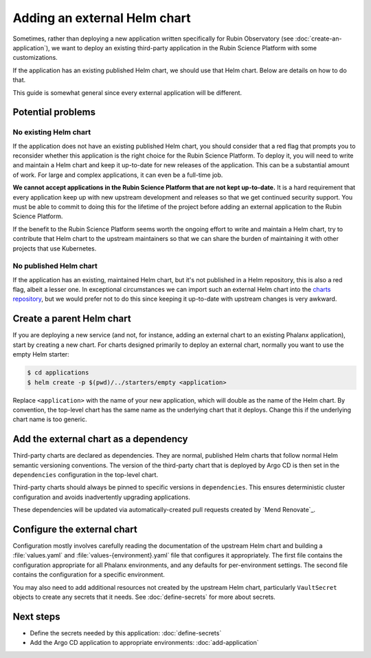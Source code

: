 #############################
Adding an external Helm chart
#############################

Sometimes, rather than deploying a new application written specifically for Rubin Observatory (see :doc:`create-an-application`), we want to deploy an existing third-party application in the Rubin Science Platform with some customizations.

If the application has an existing published Helm chart, we should use that Helm chart.
Below are details on how to do that.

This guide is somewhat general since every external application will be different.

Potential problems
==================

No existing Helm chart
----------------------

If the application does not have an existing published Helm chart, you should consider that a red flag that prompts you to reconsider whether this application is the right choice for the Rubin Science Platform.
To deploy it, you will need to write and maintain a Helm chart and keep it up-to-date for new releases of the application.
This can be a substantial amount of work.
For large and complex applications, it can even be a full-time job.

**We cannot accept applications in the Rubin Science Platform that are not kept up-to-date.**
It is a hard requirement that every application keep up with new upstream development and releases so that we get continued security support.
You must be able to commit to doing this for the lifetime of the project before adding an external application to the Rubin Science Platform.

If the benefit to the Rubin Science Platform seems worth the ongoing effort to write and maintain a Helm chart, try to contribute that Helm chart to the upstream maintainers so that we can share the burden of maintaining it with other projects that use Kubernetes.

No published Helm chart
-----------------------

If the application has an existing, maintained Helm chart, but it's not published in a Helm repository, this is also a red flag, albeit a lesser one.
In exceptional circumstances we can import such an external Helm chart into the `charts repository <https://github.com/lsst-sqre/charts/>`__, but we would prefer not to do this since keeping it up-to-date with upstream changes is very awkward.

Create a parent Helm chart
==========================

If you are deploying a new service (and not, for instance, adding an external chart to an existing Phalanx application), start by creating a new chart.
For charts designed primarily to deploy an external chart, normally you want to use the empty Helm starter:

.. code-block:: shell

   $ cd applications
   $ helm create -p $(pwd)/../starters/empty <application>

Replace ``<application>`` with the name of your new application, which will double as the name of the Helm chart.
By convention, the top-level chart has the same name as the underlying chart that it deploys.
Change this if the underlying chart name is too generic.

Add the external chart as a dependency
======================================

Third-party charts are declared as dependencies.
They are normal, published Helm charts that follow normal Helm semantic versioning conventions.
The version of the third-party chart that is deployed by Argo CD is then set in the ``dependencies`` configuration in the top-level chart.

Third-party charts should always be pinned to specific versions in ``dependencies``.
This ensures deterministic cluster configuration and avoids inadvertently upgrading applications.

These dependencies will be updated via automatically-created pull requests created by `Mend Renovate`_.

.. _external-chart-config:

Configure the external chart
============================

Configuration mostly involves carefully reading the documentation of the upstream Helm chart and building a :file:`values.yaml` and :file:`values-{environment}.yaml` file that configures it appropriately.
The first file contains the configuration appropriate for all Phalanx environments, and any defaults for per-environment settings.
The second file contains the configuration for a specific environment.

You may also need to add additional resources not created by the upstream Helm chart, particularly ``VaultSecret`` objects to create any secrets that it needs.
See :doc:`define-secrets` for more about secrets.

Next steps
==========

- Define the secrets needed by this application: :doc:`define-secrets`
- Add the Argo CD application to appropriate environments: :doc:`add-application`
